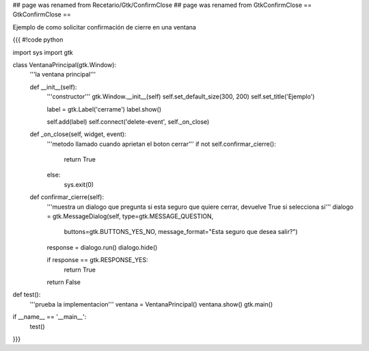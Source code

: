 ## page was renamed from Recetario/Gtk/ConfirmClose
## page was renamed from GtkConfirmClose
== GtkConfirmClose ==

Ejemplo de como solicitar confirmación de cierre en una ventana

{{{
#!code python

import sys
import gtk

class VentanaPrincipal(gtk.Window):
    '''la ventana principal'''

    def __init__(self):
        '''constructor'''
        gtk.Window.__init__(self)
        self.set_default_size(300, 200)
        self.set_title('Ejemplo')
    
        label = gtk.Label('cerrame')
        label.show()

        self.add(label)
        self.connect('delete-event', self._on_close)

    def _on_close(self, widget, event):
        '''metodo llamado cuando aprietan el boton cerrar'''
        if not self.confirmar_cierre():
            return True
        else:
            sys.exit(0)

    def confirmar_cierre(self):
        '''muestra un dialogo que pregunta si esta seguro que
        quiere cerrar, devuelve True si selecciona si'''
        dialogo = gtk.MessageDialog(self, type=gtk.MESSAGE_QUESTION, 
            buttons=gtk.BUTTONS_YES_NO, 
            message_format="Esta seguro que desea salir?")

        response = dialogo.run()
        dialogo.hide()

        if response == gtk.RESPONSE_YES:
            return True

        return False
        

def test():
    '''prueba la implementacion'''
    ventana = VentanaPrincipal()
    ventana.show()
    gtk.main()

if __name__ == '__main__':
    test()
}}}
